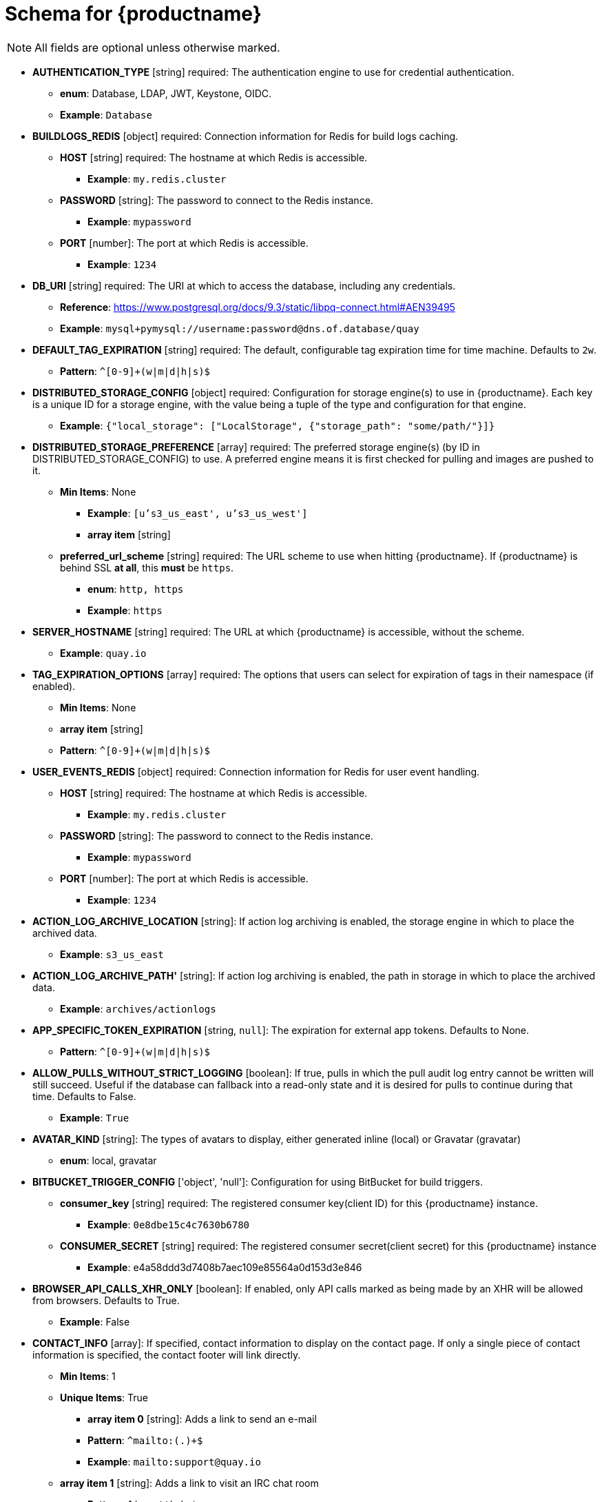 [[quay-schema]]
= Schema for {productname}

[NOTE]
====
All fields are optional unless otherwise marked.
====

* **AUTHENTICATION_TYPE** [string] required: The authentication engine to use for credential authentication.
** **enum**: Database, LDAP, JWT, Keystone, OIDC.
** **Example**: `Database`
* **BUILDLOGS_REDIS** [object] required: Connection information for Redis for build logs caching.
** **HOST** [string] required: The hostname at which Redis is accessible.
*** **Example**: `my.redis.cluster`
** **PASSWORD** [string]: The password to connect to the Redis instance.
*** **Example**: `mypassword`
** **PORT** [number]: The port at which Redis is accessible.
*** **Example**: `1234`
* **DB_URI** [string] required: The URI at which to access the database, including any credentials.
** **Reference**: https://www.postgresql.org/docs/9.3/static/libpq-connect.html#AEN39495
** **Example**: `mysql+pymysql://username:password@dns.of.database/quay`
* **DEFAULT_TAG_EXPIRATION** [string] required: The default, configurable tag expiration time for time machine. Defaults to `2w`.
** **Pattern**: ``^[0-9]+(w|m|d|h|s)$``
* **DISTRIBUTED_STORAGE_CONFIG** [object] required: Configuration for storage engine(s) to use in {productname}. Each key is a unique ID for a storage engine, with the value being a tuple of the type and configuration for that engine.
** **Example**: `{"local_storage": ["LocalStorage", {"storage_path": "some/path/"}]}`
* **DISTRIBUTED_STORAGE_PREFERENCE** [array] required: The preferred storage engine(s) (by ID in DISTRIBUTED_STORAGE_CONFIG) to use. A preferred engine means it is first checked for pulling and images are pushed to it.
** **Min Items**: None
*** **Example**: `[u's3_us_east', u's3_us_west']`
*** **array item** [string]
** **preferred_url_scheme** [string] required:  The URL scheme to use when hitting {productname}. If {productname} is behind SSL *at all*, this *must* be `https`.
*** **enum**: `http, https`
*** **Example**: `https`
* **SERVER_HOSTNAME** [string] required: The URL at which {productname} is accessible, without the scheme.
** **Example**: `quay.io`
* **TAG_EXPIRATION_OPTIONS** [array] required: The options that users can select for expiration of tags in their namespace (if enabled).
** **Min Items**: None
** **array item** [string]
** **Pattern**: ``^[0-9]+(w|m|d|h|s)$``
* **USER_EVENTS_REDIS** [object] required: Connection information for Redis for user event handling.
** **HOST** [string] required: The hostname at which Redis is accessible.
*** **Example**: `my.redis.cluster`
** **PASSWORD** [string]: The password to connect to the Redis instance.
*** **Example**: `mypassword`
** **PORT** [number]: The port at which Redis is accessible.
*** **Example**: `1234`
* **ACTION_LOG_ARCHIVE_LOCATION** [string]: If action log archiving is enabled, the storage engine in which to place the archived data.
** **Example**: `s3_us_east`
* **ACTION_LOG_ARCHIVE_PATH'** [string]: If action log archiving is enabled, the path in storage in which to place the archived data.
** **Example**: `archives/actionlogs`
* **APP_SPECIFIC_TOKEN_EXPIRATION** [string, `null`]: The expiration for external app tokens. Defaults to None.
** **Pattern**: `^[0-9]+(w|m|d|h|s)$`
* **ALLOW_PULLS_WITHOUT_STRICT_LOGGING** [boolean]: If true, pulls in which the pull audit log entry cannot be written will still succeed. Useful if the database can fallback into a read-only state and it is desired for pulls to continue during that time. Defaults to False.
** **Example**: `True`
* **AVATAR_KIND** [string]: The types of avatars to display, either generated inline (local) or Gravatar (gravatar)
** **enum**: local, gravatar
* **BITBUCKET_TRIGGER_CONFIG** ['object', 'null']: Configuration for using BitBucket for build triggers.
** **consumer_key** [string] required: The registered consumer key(client ID) for this {productname} instance.
*** **Example**: `0e8dbe15c4c7630b6780`
** **CONSUMER_SECRET** [string] required: The registered consumer secret(client secret) for this {productname} instance
*** **Example**: e4a58ddd3d7408b7aec109e85564a0d153d3e846
* **BROWSER_API_CALLS_XHR_ONLY** [boolean]:  If enabled, only API calls marked as being made by an XHR will be allowed from browsers. Defaults to True.
** **Example**: False
* **CONTACT_INFO** [array]: If specified, contact information to display on the contact page. If only a single piece of contact information is specified, the contact footer will link directly.
** **Min Items**: 1
** **Unique Items**: True
*** **array item 0** [string]: Adds a link to send an e-mail
*** **Pattern**: ``^mailto:(.)+$``
*** **Example**: `mailto:support@quay.io`
** **array item 1** [string]: Adds a link to visit an IRC chat room
*** **Pattern**: ``^irc://(.)+$``
*** **Example**: `irc://chat.freenode.net:6665/quay`
** **array item 2** [string]: Adds a link to call a phone number
*** **Pattern**: ``^tel:(.)+$``
*** **Example**: `tel:+1-888-930-3475`
** **array item 3** [string]: Adds a link to a defined URL
*** **Pattern**: ``^http(s)?://(.)+$``
*** **Example**: `https://twitter.com/quayio`
* **BLACKLIST_V2_SPEC** [string]: The Docker CLI versions to which {productname} will respond that V2 is *unsupported*. Defaults to `<1.6.0`.
** **Reference**: http://pythonhosted.org/semantic_version/reference.html#semantic_version.Spec
** **Example**: `<1.8.0`
* **DB_CONNECTION_ARGS** [object]: If specified, connection arguments for the database such as timeouts and SSL.
** **threadlocals** [boolean] required: Whether to use thread-local connections. Should *ALWAYS* be `true`
** **autorollback** [boolean] required: Whether to use auto-rollback connections. Should *ALWAYS* be `true`
** **ssl** [object]: SSL connection configuration
*** **ca** [string] required: Absolute container path to the CA certificate to use for SSL connections.
*** **Example**: `conf/stack/ssl-ca-cert.pem`
* **DEFAULT_NAMESPACE_MAXIMUM_BUILD_COUNT** [number, `null`]: If not None, the default maximum number of builds that can be queued in a namespace.
** **Example**: `20`
* **DIRECT_OAUTH_CLIENTID_WHITELIST** [array]: A list of client IDs of *{productname}-managed* applications that are allowed to perform direct OAuth approval without user approval.
** **Min Items**: None
** **Unique Items**: True
** **Reference**: https://coreos.com/quay-enterprise/docs/latest/direct-oauth.html
*** **array item** [string]
* **DISTRIBUTED_STORAGE_DEFAULT_LOCATIONS** [array]: The list of storage engine(s) (by ID in DISTRIBUTED_STORAGE_CONFIG) whose images should be fully replicated, by default, to all other storage engines.
** **Min Items**: None
** **Example**: `s3_us_east, s3_us_west`
*** **array item** [string]
* **EXTERNAL_TLS_TERMINATION** [boolean]: If TLS is supported, but terminated at a layer before {productname}, must be true.
** **Example**: `True`
* **ENABLE_HEALTH_DEBUG_SECRET** [string, `null`]: If specified, a secret that can be given to health endpoints to see full debug info when not authenticated as a superuser.
** **Example**: `somesecrethere`
* **EXPIRED_APP_SPECIFIC_TOKEN_GC** [string, `null`]: Duration of time expired external app tokens will remain before being garbage collected. Defaults to 1d.
** **pattern**: `^[0-9]+(w|m|d|h|s)$`
* **FEATURE_ACI_CONVERSION** [boolean]: Whether to enable conversion to ACIs. Defaults to False.
** **Example**: `False`
* **FEATURE_ACTION_LOG_ROTATION** [boolean]: Whether or not to rotate old action logs to storage. Defaults to False.
** **Example**: `False`
* **FEATURE_ADVERTISE_V2** [boolean]: Whether the v2/ endpoint is visible. Defaults to True.
** **Example**: `True`
* **FEATURE_ANONYMOUS_ACCESS** [boolean]: Whether to allow anonymous users to browse and pull public repositories. Defaults to True.
** **Example**: `True`
* **FEATURE_APP_REGISTRY** [boolean]: Whether to enable support for App repositories. Defaults to False.
** **Example**: `False`
* **FEATURE_APP_SPECIFIC_TOKENS** [boolean]: If enabled, users can create tokens for use by the Docker CLI. Defaults to True.
** **Example**: False
* **FEATURE_BITBUCKET_BUILD** [boolean]: Whether to support Bitbucket build triggers. Defaults to False.
** **Example**: `False`
* **FEATURE_BUILD_SUPPORT** [boolean]: Whether to support Dockerfile build. Defaults to True.
** **Example**: `True`
* **FEATURE_CHANGE_TAG_EXPIRARTION** [boolean]: Whether users and organizations are allowed to change the tag expiration for tags in their namespace. Defaults to True.
** **Example**: `False`
* **FEATURE_DIRECT_LOGIN** [boolean]: Whether users can directly login to the UI. Defaults to True.
** **Example**: `True`
* **FEATURE_GITHUB_BUILD** [boolean]: Whether to support GitHub build triggers. Defaults to False.
** **Example**: `False`
* **FEATURE_GITHUB_LOGIN** [boolean]: Whether GitHub login is supported. Defaults to False.
** **Example**: `False`
* **FEATURE_GITLAB_BUILD**[boolean]: Whether to support GitLab build triggers. Defaults to False.
** **Example**: `False`
* **FEATURE_GOOGLE_LOGIN** [boolean]: Whether Google login is supported. Defaults to False.
** **Example**: `False`
* **FEATURE_INVITE_ONLY_USER_CREATION** [boolean]: Whether users being created must be invited by another user. Defaults to False.
** **Example**: `False`
* **FEATURE_LIBRARY_SUPPORT** [boolean]: Whether to allow for "namespace-less" repositories when pulling and pushing from Docker. Defaults to True.
** **Example**: `True`
* **FEATURE_MAILING** [boolean]: Whether emails are enabled. Defaults to True.
** **Example**: `True`
* **FEATURE_NONSUPERUSER_TEAM_SYNCING_SETUP** [boolean]: If enabled, non-superusers can setup syncing on teams to backing LDAP or Keystone. Defaults To False.
** **Example**: `True`
* **FEATURE_PARTIAL_USER_AUTOCOMPLETE** [boolean]: If set to true, autocompletion will apply to partial usernames. Defaults to True.
** **Example**: `True`
* **FEATURE_PERMANENT_SESSIONS** [boolean]: Whether sessions are permanent. Defaults to True.
** **Example**: `True`
* **FEATURE_PROXY_STORAGE** [boolean]: Whether to proxy all direct download URLs in storage via the registry nginx. Defaults to False.
** **Example**: `False`
* **FEATURE_PUBLIC_CATALOG** [boolean]: If set to true, the `_catalog` endpoint returns public repositories. Otherwise, only private repositories can be returned. Defaults to False.
** **Example**: `False`
* **FEATURE_READER_BUILD_LOGS** [boolean]: If set to true, build logs may be read by those with read access to the repo, rather than only write access or admin access. Defaults to False.
** **Example**: False
* **FEATURE_RECAPTCHA** [boolean]: Whether Recaptcha is necessary for user login and recovery. Defaults to False.
** **Example**: `False`
** **Reference**: https://www.google.com/recaptcha/intro/
* **FEATURE_REQUIRE_ENCRYPTED_BASIC_AUTH** [boolean]: Whether non-encrypted passwords (as opposed to encrypted tokens) can be used for basic auth. Defaults to False.
** **Example**: `False`
* **FEATURE_REQUIRE_TEAM_INVITE** [boolean]: Whether to require invitations when adding a user to a team. Defaults to True.
** **Example**: `True`
* **FEATURE_SECURITY_NOTIFICATIONS** [boolean]: If the security scanner is enabled, whether to turn on/off security notifications. Defaults to False.
** **Example**: `False`
* **FEATURE_SECURITY_SCANNER** [boolean]: Whether to turn on/off the security scanner. Defaults to False.
** **Reference**: https://access.redhat.com/documentation/en-us/red_hat_quay/3/html-single/manage_red_hat_quay/#clair-initial-setup
** **Example**: `False`
* **FEATURE_STORAGE_REPLICATION** [boolean]: Whether to automatically replicate between storage engines. Defaults to False.
** **Example**: `False`
* **FEATURE_SUPER_USERS** [boolean]: Whether superusers are supported. Defaults to True.
** **Example**: `True`
* **FEATURE_TEAM_SYNCING** [boolean]: Whether to allow for team membership to be synced from a backing group in the authentication engine (LDAP or Keystone).
** **Example**: `True`
* **FEATURE_USER_CREATION** [boolean] :Whether users can be created (by non-superusers). Defaults to True.
** **Example**: `True`
* **FEATURE_USER_LOG_ACCESS** [boolean]: If set to true, users will have access to audit logs for their namespace. Defaults to False.
** **Example**: `True`
* **FEATURE_USER_METADATA** [boolean]: Whether to collect and support user metadata. Defaults to False.
** **Example**: `False`
* **FEATURE_USER_RENAME** [boolean]: If set to true, users can rename their own namespace. Defaults to False.
** **Example**: `True`
* **GITHUB_LOGIN_CONFIG** [object, 'null']: Configuration for using GitHub (Enterprise) as an external login provider.
** **Reference**: https://coreos.com/quay-enterprise/docs/latest/github-auth.html
** **allowed_organizations** [array]: The names of the GitHub (Enterprise) organizations whitelisted to work with the ORG_RESTRICT option.
*** **Min Items**: None
*** **Unique Items**: True
**** **array item** [string]
** **API_ENDPOINT** [string]: The endpoint of the GitHub (Enterprise) API to use. Must be overridden for github.com.
*** **Example**: `https://api.github.com/`
** **CLIENT_ID** [string] required: The registered client ID for this {productname} instance; cannot be shared with GITHUB_TRIGGER_CONFIG.
*** **Reference**: https://coreos.com/quay-enterprise/docs/latest/github-app.html
*** **Example**: `0e8dbe15c4c7630b6780`
** **CLIENT_SECRET** [string] required: The registered client secret for this {productname} instance.
*** **Reference**: https://coreos.com/quay-enterprise/docs/latest/github-app.html
*** **Example**: `e4a58ddd3d7408b7aec109e85564a0d153d3e846`
** **GITHUB_ENDPOINT** [string] required: The endpoint of the GitHub (Enterprise) being hit.
*** **Example**: `https://github.com/`
** **ORG_RESTRICT** [boolean]: If true, only users within the organization whitelist can login using this provider.
** **Example**: `True`
* **GITHUB_TRIGGER_CONFIG** [object, `null`]: Configuration for using GitHub (Enterprise) for build triggers.
** **Reference**: https://coreos.com/quay-enterprise/docs/latest/github-build.html
** **API_ENDPOINT** [string]: The endpoint of the GitHub (Enterprise) API to use. Must be overridden for github.com.
*** **Example**: `https://api.github.com/`
** **CLIENT_ID** [string] required: The registered client ID for this {productname} instance; cannot be shared with GITHUB_LOGIN_CONFIG.
*** **Reference**: https://coreos.com/quay-enterprise/docs/latest/github-app.html
*** **Example**: `0e8dbe15c4c7630b6780`
** **CLIENT_SECRET** [string] required: The registered client secret for this {productname} instance.
*** **Reference**: https://coreos.com/quay-enterprise/docs/latest/github-app.html
*** **Example**: `e4a58ddd3d7408b7aec109e85564a0d153d3e846`
** **GITHUB_ENDPOINT** [string] required: The endpoint of the GitHub (Enterprise) being hit.
*** **Example**: `https://github.com/`
* **GITLAB_TRIGGER_CONFIG** [object]: Configuration for using Gitlab (Enterprise) for external authentication.
** **CLIENT_ID** [string] required: The registered client ID for this {productname} instance.
*** **Example**: `0e8dbe15c4c7630b6780`
** **CLIENT_SECRET** [string] required: The registered client secret for this {productname} instance.
*** **Example**: `e4a58ddd3d7408b7aec109e85564a0d153d3e846`
*** **gitlab_endpoint** [string] required: The endpoint at which Gitlab(Enterprise) is running.
**** **Example**: `https://gitlab.com`
* **GOOGLE_LOGIN_CONFIG** [object, `null`]: Configuration for using Google for external authentication
** **CLIENT_ID** [string] required: The registered client ID for this {productname} instance.
*** **Example**: `0e8dbe15c4c7630b6780`
** **CLIENT_SECRET** [string] required: The registered client secret for this {productname} instance.
*** **Example**: e4a58ddd3d7408b7aec109e85564a0d153d3e846
* **HEALTH_CHECKER** [string]: The configured health check.
** **Example**: `('RDSAwareHealthCheck', {'access_key': 'foo', 'secret_key': 'bar'})`
* **LOG_ARCHIVE_LOCATION** [string]:If builds are enabled, the storage engine in which to place the archived build logs.
** **Example**: `s3_us_east`
* **LOG_ARCHIVE_PATH** [string]: If builds are enabled, the path in storage in which to place the archived build logs.
** **Example**: `archives/buildlogs`
* **MAIL_DEFAULT_SENDER** [string, `null`]: If specified, the e-mail address used as the `from` when {productname} sends e-mails. If none, defaults to `support@quay.io`.
** **Example**: `support@myco.com`
* **MAIL_PASSWORD** [string, `null`]: The SMTP password to use when sending e-mails.
** **Example**: `mypassword`
* **MAIL_PORT** [number]: The SMTP port to use. If not specified, defaults to 587.
** **Example**: `588`
* **MAIL_SERVER** [string]: The SMTP server to use for sending e-mails. Only required if FEATURE_MAILING is set to true.
** **Example**: `smtp.somedomain.com`
* **MAIL_USERNAME** [string, 'null']: The SMTP username to use when sending e-mails.
** **Example**: `myuser`
* **MAIL_USE_TLS** [boolean]: If specified, whether to use TLS for sending e-mails.
** **Example**: `True`
* **MAXIMUM_LAYER_SIZE** [string]: Maximum allowed size of an image layer. Defaults to 20G.
** **Pattern**: ``^[0-9]+(G|M)$``
** **Example**: `100G`
* **PUBLIC_NAMESPACES** [array]: If a namespace is defined in the public namespace list, then it will appear on *all* user's repository list pages, regardless of whether that user is a member of the namespace. Typically, this is used by an enterprise customer in configuring a set of "well-known" namespaces.
** **Min Items**: None
** **Unique Items**: True
*** **array item** [string]
* **PROMETHEUS_NAMESPACE** [string]: The prefix applied to all exposed Prometheus metrics. Defaults to `quay`.
** **Example**: `myregistry`
* **RECAPTCHA_SITE_KEY** [string]: If recaptcha is enabled, the site key for the Recaptcha service.
* **RECAPTCHA_SECRET_KEY** [string]: 'If recaptcha is enabled, the secret key for the Recaptcha service.
* **REGISTRY_TITLE** [string]: If specified, the long-form title for the registry. Defaults to `Quay Enterprise`.
** **Example**: `Corp Container Service`
* **REGISTRY_TITLE_SHORT** [string]: If specified, the short-form title for the registry. Defaults to `Quay Enterprise`.
** **Example**: `CCS`
* **SECURITY_SCANNER_ENDPOINT** [string]: The endpoint for the security scanner.
** **Pattern**: ``^http(s)?://(.)+$``
** **Example**: `http://192.168.99.101:6060`
* **SECURITY_SCANNER_INDEXING_INTERVAL** [number]: The number of seconds between indexing intervals in the security scanner. Defaults to 30.
** **Example**: `30`
* **SESSION_COOKIE_SECURE** [boolean]: Whether the `secure` property should be set on session cookies. Defaults to False. Recommended to be True for all installations using SSL.
** **Example**: True
** **Reference**: https://en.wikipedia.org/wiki/Secure_cookies
* **SUPER_USERS** [array]: {productname} usernames of those users to be granted superuser privileges.
** **Min Items**: None
** **Unique Items**: True
*** **array item** [string]
* **TEAM_RESYNC_STALE_TIME** [string]: If team syncing is enabled for a team, how often to check its membership and resync if necessary (Default: 30m).
** **Pattern**: ``^[0-9]+(w|m|d|h|s)$``
** **Example**: `2h`
* **USERFILES_LOCATION** [string]: ID of the storage engine in which to place user-uploaded files.
** **Example**: `s3_us_east`
* **USERFILES_PATH** [string]: Path under storage in which to place user-uploaded files.
** **Example**: `userfiles`
* **USER_RECOVERY_TOKEN_LIFETIME** [string]: The length of time a token for recovering a user accounts is valid. Defaults to 30m.
** **Example**: `10m`
** **Pattern**: `^[0-9]+(w|m|d|h|s)$`
* **V2_PAGINATION_SIZE** [number]: The number of results returned per page in V2 registry APIs.
** **Example**: `100`
